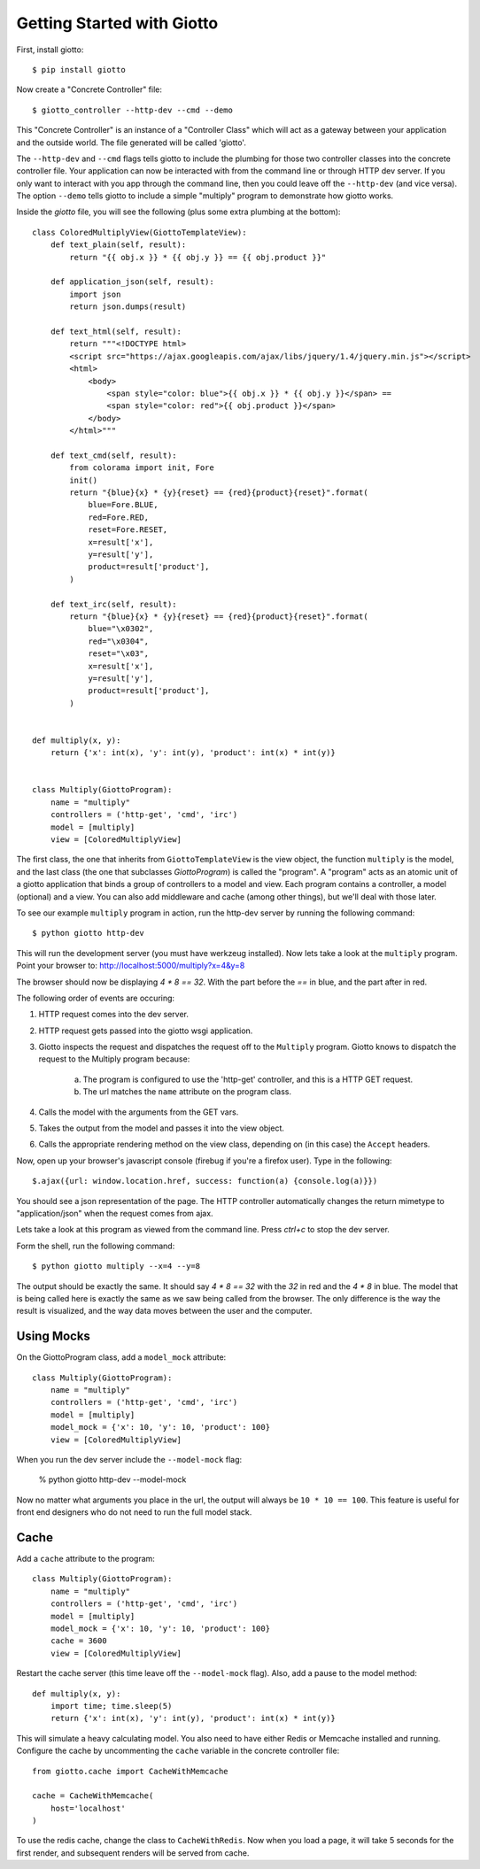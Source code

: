 .. _ref-tutorial:

===========================
Getting Started with Giotto
===========================

First, install giotto::

    $ pip install giotto

Now create a "Concrete Controller" file::

    $ giotto_controller --http-dev --cmd --demo

This "Concrete Controller" is an instance of a "Controller Class"
which will act as a gateway between your application and the outside world.
The file generated will be called 'giotto'.

The ``--http-dev`` and ``--cmd`` flags tells giotto to include the plumbing for those
two controller classes into the concrete controller file.
Your application can now be interacted with from the command line
or through HTTP dev server.
If you only want to interact with you app through the command line,
then you could leave off the ``--http-dev`` (and vice versa).
The option ``--demo`` tells giotto to include a simple "multiply" program to demonstrate how giotto works.

Inside the `giotto` file, you will see the following (plus some extra plumbing 
at the bottom)::

    class ColoredMultiplyView(GiottoTemplateView):
        def text_plain(self, result):
            return "{{ obj.x }} * {{ obj.y }} == {{ obj.product }}"

        def application_json(self, result):
            import json
            return json.dumps(result)

        def text_html(self, result):
            return """<!DOCTYPE html>
            <script src="https://ajax.googleapis.com/ajax/libs/jquery/1.4/jquery.min.js"></script>
            <html>
                <body>
                    <span style="color: blue">{{ obj.x }} * {{ obj.y }}</span> == 
                    <span style="color: red">{{ obj.product }}</span>
                </body>
            </html>"""

        def text_cmd(self, result):
            from colorama import init, Fore
            init()
            return "{blue}{x} * {y}{reset} == {red}{product}{reset}".format(
                blue=Fore.BLUE,
                red=Fore.RED,
                reset=Fore.RESET,
                x=result['x'],
                y=result['y'],
                product=result['product'],
            )

        def text_irc(self, result):
            return "{blue}{x} * {y}{reset} == {red}{product}{reset}".format(
                blue="\x0302",
                red="\x0304",
                reset="\x03",
                x=result['x'],
                y=result['y'],
                product=result['product'],
            )


    def multiply(x, y):
        return {'x': int(x), 'y': int(y), 'product': int(x) * int(y)}


    class Multiply(GiottoProgram):
        name = "multiply"
        controllers = ('http-get', 'cmd', 'irc')
        model = [multiply]
        view = [ColoredMultiplyView]


The first class, the one that inherits from ``GiottoTemplateView`` is the view object,
the function ``multiply`` is the model,
and the last class (the one that subclasses `GiottoProgram`) is called the "program".
A "program" acts as an atomic unit of a giotto application that binds a group of controllers to a model and view.
Each program contains a controller, a model (optional) and a view.
You can also add middleware and cache (among other things), but we'll deal with those later.

To see our example ``multiply`` program in action, run the http-dev server by running
the following command::

    $ python giotto http-dev

This will run the development server (you must have werkzeug installed).
Now lets take a look at the ``multiply`` program.
Point your browser to: http://localhost:5000/multiply?x=4&y=8

The browser should now be displaying `4 * 8 == 32`. With the part before the `==`
in blue, and the part after in red.

The following order of events are occuring:

1. HTTP request comes into the dev server.
2. HTTP request gets passed into the giotto wsgi application.
3. Giotto inspects the request and dispatches the request off to the ``Multiply`` program.
   Giotto knows to dispatch the request to the Multiply program
   because:
    a. The program is configured to use the 'http-get' controller, and this is a HTTP GET request.
    b. The url matches the ``name`` attribute on the program class.
4. Calls the model with the arguments from the GET vars.
5. Takes the output from the model and passes it into the view object.
6. Calls the appropriate rendering method on the view class, depending on (in this case) the ``Accept`` headers.

Now, open up your browser's javascript console (firebug if you're a firefox user).
Type in the following::

    $.ajax({url: window.location.href, success: function(a) {console.log(a)}})

You should see a json representation of the page. The HTTP controller automatically
changes the return mimetype to "application/json" when the request comes from
ajax.

Lets take a look at this program as viewed from the command line. Press `ctrl+c`
to stop the dev server.

Form the shell, run the following command::

    $ python giotto multiply --x=4 --y=8

The output should be exactly the same. It should say `4 * 8 == 32` with the `32`
in red and the `4 * 8` in blue. 
The model that is being called here is exactly the same as we saw being called from the browser.
The only difference is the way the result is visualized,
and the way data moves between the user and the computer.

-----------
Using Mocks
-----------

On the GiottoProgram class, add a ``model_mock`` attribute::

    class Multiply(GiottoProgram):
        name = "multiply"
        controllers = ('http-get', 'cmd', 'irc')
        model = [multiply]
        model_mock = {'x': 10, 'y': 10, 'product': 100}
        view = [ColoredMultiplyView]

When you run the dev server include the ``--model-mock`` flag:

    % python giotto http-dev --model-mock

Now no matter what arguments you place in the url, the output will always be ``10 * 10 == 100``.
This feature is useful for front end designers who do not need to run the full model stack.

-----
Cache
-----

Add a ``cache`` attribute to the program::

    class Multiply(GiottoProgram):
        name = "multiply"
        controllers = ('http-get', 'cmd', 'irc')
        model = [multiply]
        model_mock = {'x': 10, 'y': 10, 'product': 100}
        cache = 3600
        view = [ColoredMultiplyView]

Restart the cache server (this time leave off the ``--model-mock`` flag).
Also, add a pause to the model method::

    def multiply(x, y):
        import time; time.sleep(5)
        return {'x': int(x), 'y': int(y), 'product': int(x) * int(y)}

This will simulate a heavy calculating model.
You also need to have either Redis or Memcache installed and running.
Configure the cache by uncommenting the ``cache`` variable in the concrete controller file::

    from giotto.cache import CacheWithMemcache

    cache = CacheWithMemcache(
        host='localhost'
    )

To use the redis cache, change the class to ``CacheWithRedis``.
Now when you load a page, it will take 5 seconds for the first render, and subsequent renders will be served from cache.























